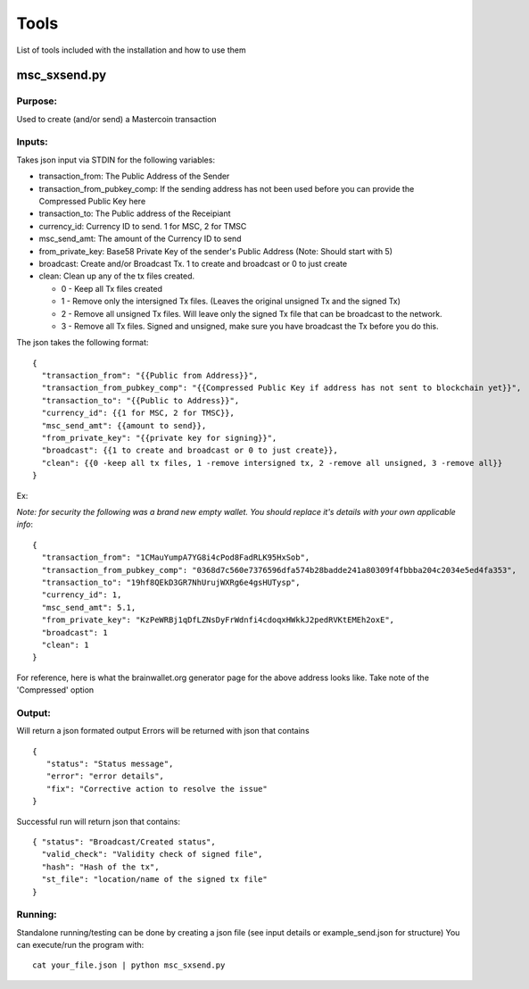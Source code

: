 =====
Tools
=====

List of tools included with the installation and how to use them

msc_sxsend.py
-------------

Purpose:
^^^^^^^^
Used to create (and/or send) a Mastercoin transaction

Inputs:
^^^^^^^
Takes json input via STDIN for the following variables:

* transaction_from: The Public Address of the Sender
* transaction_from_pubkey_comp: If the sending address has not been used before you can provide the Compressed Public Key here
* transaction_to: The Public address of the Receipiant
* currency_id: Currency ID to send. 1 for MSC, 2 for TMSC
* msc_send_amt: The amount of the Currency ID to send
* from_private_key: Base58 Private Key of the sender's Public Address (Note: Should start with 5)
* broadcast: Create and/or Broadcast Tx. 1 to create and broadcast or 0 to just create
* clean: Clean up any of the tx files created.

  * 0 - Keep all Tx files created
  * 1 - Remove only the intersigned Tx files. (Leaves the original unsigned Tx and the signed Tx)
  * 2 - Remove all unsigned Tx files. Will leave only the signed Tx file that can be broadcast to the network. 
  * 3 - Remove all Tx files. Signed and unsigned, make sure you have broadcast the Tx before you do this.



The json takes the following format::

	{
	  "transaction_from": "{{Public from Address}}",
	  "transaction_from_pubkey_comp": "{{Compressed Public Key if address has not sent to blockchain yet}}",
	  "transaction_to": "{{Public to Address}}",
	  "currency_id": {{1 for MSC, 2 for TMSC}},
	  "msc_send_amt": {{amount to send}},
	  "from_private_key": "{{private key for signing}}",
	  "broadcast": {{1 to create and broadcast or 0 to just create}},
          "clean": {{0 -keep all tx files, 1 -remove intersigned tx, 2 -remove all unsigned, 3 -remove all}}
	}

Ex:

*Note: for security the following was a brand new empty wallet. You should replace it's details with your own applicable info*::

	{
	  "transaction_from": "1CMauYumpA7YG8i4cPod8FadRLK95HxSob",
	  "transaction_from_pubkey_comp": "0368d7c560e7376596dfa574b28badde241a80309f4fbbba204c2034e5ed4fa353",
	  "transaction_to": "19hf8QEkD3GR7NhUrujWXRg6e4gsHUTysp",
	  "currency_id": 1,
	  "msc_send_amt": 5.1,
	  "from_private_key": "KzPeWRBj1qDfLZNsDyFrWdnfi4cdoqxHWkkJ2pedRVKtEMEh2oxE",
	  "broadcast": 1
          "clean": 1
	}

For reference, here is what the brainwallet.org generator page for the above address looks like.
Take note of the 'Compressed' option 

.. image:: brainwallet.png
    :align: center

Output:
^^^^^^^
Will return a json formated output
Errors will be returned with json that contains ::

 { 
    "status": "Status message", 
    "error": "error details", 
    "fix": "Corrective action to resolve the issue"
 }

Successful run will return json that contains::

 { "status": "Broadcast/Created status", 
   "valid_check": "Validity check of signed file", 
   "hash": "Hash of the tx", 
   "st_file": "location/name of the signed tx file"
 }

Running:
^^^^^^^^
Standalone running/testing can be done by creating a json file (see input details or example_send.json for structure)
You can execute/run the program with::

 cat your_file.json | python msc_sxsend.py
